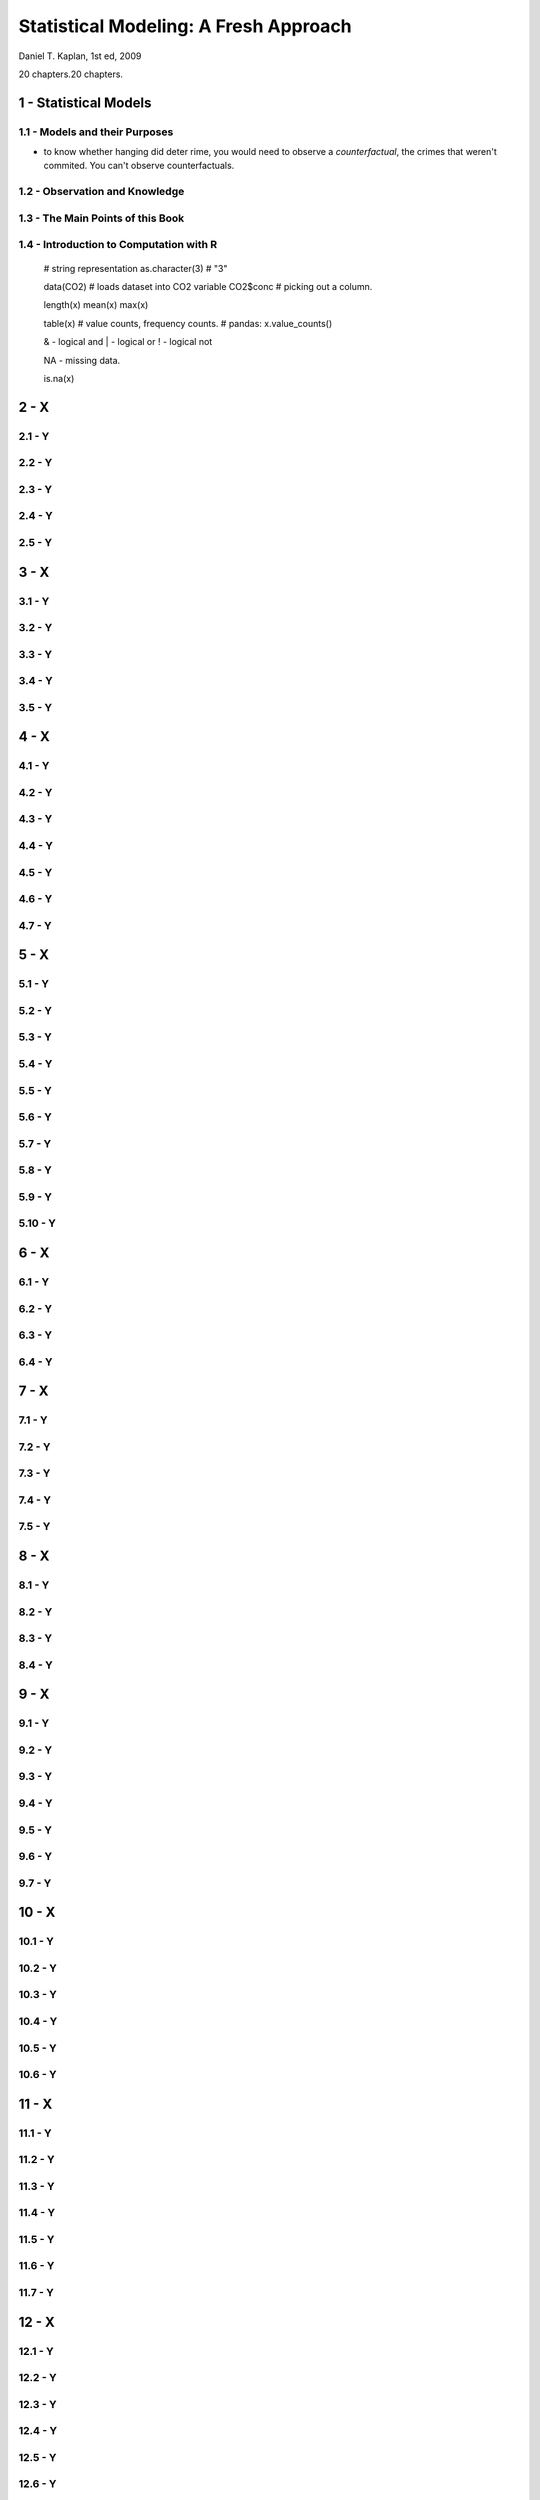 ######################################
Statistical Modeling: A Fresh Approach
######################################

Daniel T. Kaplan, 1st ed, 2009

20 chapters.20 chapters.

********************************************************
1 - Statistical Models
********************************************************

1.1 - Models and their Purposes
=======================================================

* to know whether hanging did deter rime, you would need to observe a
  *counterfactual*, the crimes that weren't commited.
  You can't observe counterfactuals.

1.2 - Observation and Knowledge
=======================================================

1.3 - The Main Points of this Book
=======================================================

1.4 - Introduction to Computation with R
=======================================================

    # string representation
    as.character(3) # "3"

    data(CO2) # loads dataset into CO2 variable
    CO2$conc # picking out a column.

    length(x)
    mean(x)
    max(x)

    table(x) # value counts, frequency counts.
    # pandas: x.value_counts()

    & - logical and
    | - logical or
    ! - logical not

    NA - missing data.

    is.na(x)

********************************************************
2 - X
********************************************************

2.1 - Y
=======================================================

2.2 - Y
=======================================================

2.3 - Y
=======================================================

2.4 - Y
=======================================================

2.5 - Y
=======================================================

********************************************************
3 - X
********************************************************

3.1 - Y
=======================================================

3.2 - Y
=======================================================

3.3 - Y
=======================================================

3.4 - Y
=======================================================

3.5 - Y
=======================================================

********************************************************
4 - X
********************************************************

4.1 - Y
=======================================================

4.2 - Y
=======================================================

4.3 - Y
=======================================================

4.4 - Y
=======================================================

4.5 - Y
=======================================================

4.6 - Y
=======================================================

4.7 - Y
=======================================================

********************************************************
5 - X
********************************************************

5.1 - Y
=======================================================

5.2 - Y
=======================================================

5.3 - Y
=======================================================

5.4 - Y
=======================================================

5.5 - Y
=======================================================

5.6 - Y
=======================================================

5.7 - Y
=======================================================

5.8 - Y
=======================================================

5.9 - Y
=======================================================

5.10 - Y
=======================================================

********************************************************
6 - X
********************************************************

6.1 - Y
=======================================================

6.2 - Y
=======================================================

6.3 - Y
=======================================================

6.4 - Y
=======================================================

********************************************************
7 - X
********************************************************

7.1 - Y
=======================================================

7.2 - Y
=======================================================

7.3 - Y
=======================================================

7.4 - Y
=======================================================

7.5 - Y
=======================================================

********************************************************
8 - X
********************************************************

8.1 - Y
=======================================================

8.2 - Y
=======================================================

8.3 - Y
=======================================================

8.4 - Y
=======================================================

********************************************************
9 - X
********************************************************

9.1 - Y
=======================================================

9.2 - Y
=======================================================

9.3 - Y
=======================================================

9.4 - Y
=======================================================

9.5 - Y
=======================================================

9.6 - Y
=======================================================

9.7 - Y
=======================================================

********************************************************
10 - X
********************************************************

10.1 - Y
=======================================================

10.2 - Y
=======================================================

10.3 - Y
=======================================================

10.4 - Y
=======================================================

10.5 - Y
=======================================================

10.6 - Y
=======================================================

********************************************************
11 - X
********************************************************

11.1 - Y
=======================================================

11.2 - Y
=======================================================

11.3 - Y
=======================================================

11.4 - Y
=======================================================

11.5 - Y
=======================================================

11.6 - Y
=======================================================

11.7 - Y
=======================================================

********************************************************
12 - X
********************************************************

12.1 - Y
=======================================================

12.2 - Y
=======================================================

12.3 - Y
=======================================================

12.4 - Y
=======================================================

12.5 - Y
=======================================================

12.6 - Y
=======================================================

12.7 - Y
=======================================================

12.8 - Y
=======================================================

********************************************************
13 - X
********************************************************

13.1 - Y
=======================================================

13.2 - Y
=======================================================

13.3 - Y
=======================================================

********************************************************
14 - X
********************************************************

14.1 - Y
=======================================================

14.2 - Y
=======================================================

14.3 - Y
=======================================================

14.4 - Y
=======================================================

14.5 - Y
=======================================================

14.6 - Y
=======================================================

14.7 - Y
=======================================================

14.8 - Y
=======================================================

14.9 - Y
=======================================================

********************************************************
15 - X
********************************************************

15.1 - Y
=======================================================

15.2 - Y
=======================================================

15.3 - Y
=======================================================

15.4 - Y
=======================================================

15.5 - Y
=======================================================

15.6 - Y
=======================================================

15.7 - Y
=======================================================

15.8 - Y
=======================================================

********************************************************
16 - X
********************************************************

16.1 - Y
=======================================================

16.2 - Y
=======================================================

16.3 - Y
=======================================================

16.4 - Y
=======================================================

16.5 - Y
=======================================================

16.6 - Y
=======================================================

16.7 - Y
=======================================================

********************************************************
17 - X
********************************************************

17.1 - Y
=======================================================

17.2 - Y
=======================================================

17.3 - Y
=======================================================

17.4 - Y
=======================================================

17.5 - Y
=======================================================

17.6 - Y
=======================================================

17.7 - Y
=======================================================

17.8 - Y
=======================================================

********************************************************
18 - X
********************************************************

18.1 - Y
=======================================================

18.2 - Y
=======================================================

18.3 - Y
=======================================================

18.4 - Y
=======================================================

********************************************************
19 - X
********************************************************

19.1 - Y
=======================================================

19.2 - Y
=======================================================

19.3 - Y
=======================================================

19.4 - Y
=======================================================

********************************************************
20 - X
********************************************************

20.1 - Y
=======================================================

20.2 - Y
=======================================================

20.3 - Y
=======================================================

